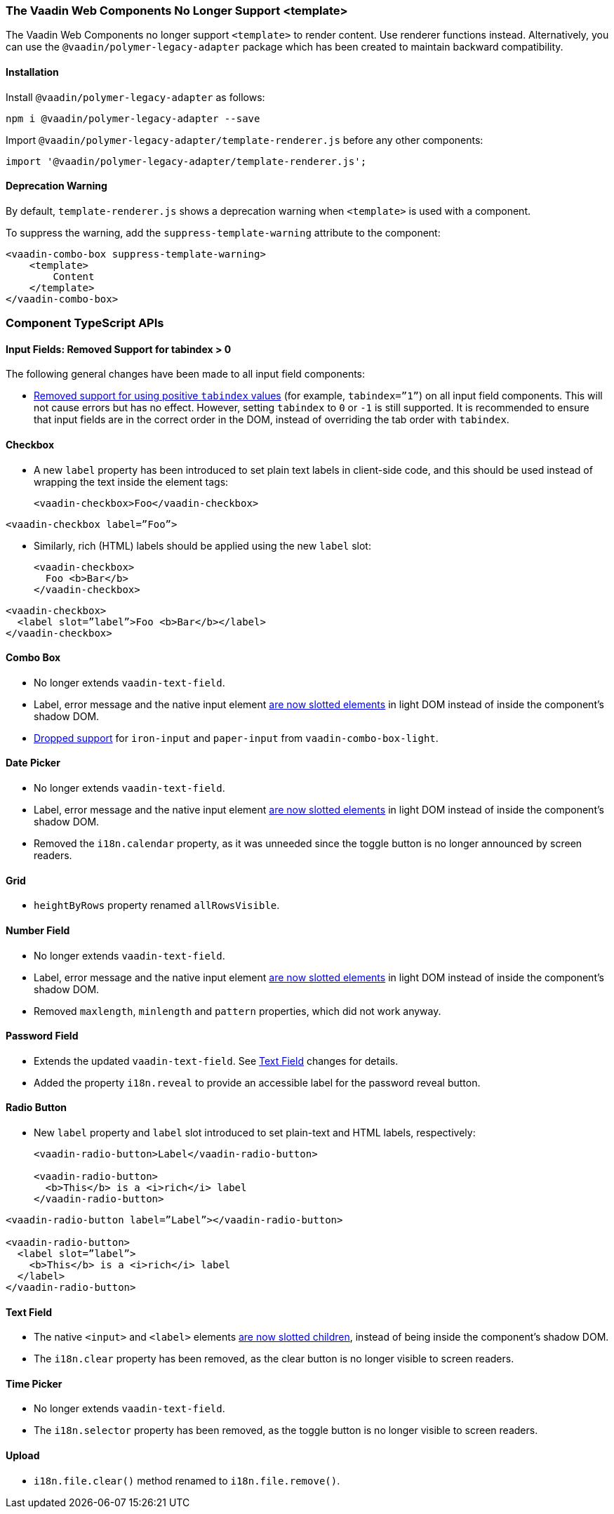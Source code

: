 [discrete]
=== The Vaadin Web Components No Longer Support <template>

The Vaadin Web Components no longer support `<template>` to render content.
Use renderer functions instead.
Alternatively, you can use the `@vaadin/polymer-legacy-adapter` package which has been created to maintain backward compatibility.


[discrete]
==== Installation

Install `@vaadin/polymer-legacy-adapter` as follows:

[source,terminal]
----
npm i @vaadin/polymer-legacy-adapter --save
----

Import `@vaadin/polymer-legacy-adapter/template-renderer.js` before any other components:

[source, typescript]
----
import '@vaadin/polymer-legacy-adapter/template-renderer.js';
----


[discrete]
==== Deprecation Warning

By default, `template-renderer.js` shows a deprecation warning when `<template>` is used with a component.

To suppress the warning, add the `suppress-template-warning` attribute to the component:

[source,html]
----
<vaadin-combo-box suppress-template-warning>
    <template>
        Content
    </template>
</vaadin-combo-box>
----

[discrete]
=== Component TypeScript APIs

pass:[<!-- vale Vale.Spelling = NO -->]


[discrete]
==== Input Fields: Removed Support for tabindex > 0

pass:[<!-- vale Vale.Spelling = YES -->]

The following general changes have been made to all input field components:

* https://github.com/vaadin/web-components/issues/3275[Removed support for using positive `tabindex` values] (for example, `tabindex=”1”`) on all input field components.
This will not cause errors but has no effect.
However, setting `tabindex` to `0` or `-1` is still supported.
It is recommended to ensure that input fields are in the correct order in the DOM, instead of overriding the tab order with `tabindex`.

[discrete]
==== Checkbox
* A new `label` property has been introduced to set plain text labels in client-side code, and this should be used instead of wrapping the text inside the element tags:

+
[source, html, role="before"]
----
<vaadin-checkbox>Foo</vaadin-checkbox>
----
[source, html, role="after"]
----
<vaadin-checkbox label=”Foo”>
----

* Similarly, rich (HTML) labels should be applied using the new `label` slot:

+
[source,html,role="before"]
----
<vaadin-checkbox>
  Foo <b>Bar</b>
</vaadin-checkbox>
----
[source,html,role="after"]
----
<vaadin-checkbox>
  <label slot=”label”>Foo <b>Bar</b></label>
</vaadin-checkbox>
----



[discrete]
==== Combo Box

* No longer extends `vaadin-text-field`.
* Label, error message and the native input element https://github.com/vaadin/web-components/pull/2496[are now slotted elements] in light DOM instead of inside the component’s shadow DOM.
* https://github.com/vaadin/web-components/pull/2622[Dropped support] for `iron-input` and `paper-input` from `vaadin-combo-box-light`.


[discrete]
==== Date Picker

* No longer extends `vaadin-text-field`.
* Label, error message and the native input element https://github.com/vaadin/web-components/pull/2496[are now slotted elements] in light DOM instead of inside the component’s shadow DOM.
* Removed the `i18n.calendar` property, as it was unneeded since the toggle button is no longer announced by screen readers.


[discrete]
==== Grid

* `heightByRows` property renamed `allRowsVisible`.



[discrete]
==== Number Field

* No longer extends `vaadin-text-field`.
* Label, error message and the native input element https://github.com/vaadin/web-components/pull/2279[are now slotted elements] in light DOM instead of inside the component’s shadow DOM.
* Removed `maxlength`, `minlength` and `pattern` properties, which did not work anyway.


[discrete]
==== Password Field

* Extends the updated `vaadin-text-field`.
See <<Text Field>> changes for details.
* Added the property `i18n.reveal` to provide an accessible label for the password reveal button.


[discrete]
==== Radio Button

* New `label` property and `label` slot introduced to set plain-text and HTML labels, respectively:

+
[source,html,role="before"]
----
<vaadin-radio-button>Label</vaadin-radio-button>

<vaadin-radio-button>
  <b>This</b> is a <i>rich</i> label
</vaadin-radio-button>
----
[source,html,role="after"]
----
<vaadin-radio-button label=”Label”></vaadin-radio-button>

<vaadin-radio-button>
  <label slot=”label”>
    <b>This</b> is a <i>rich</i> label
  </label>
</vaadin-radio-button>
----



[discrete]
==== Text Field

* The native `<input>` and `<label>` elements https://github.com/vaadin/web-components/pull/2274[are now slotted children], instead of being inside the component’s shadow DOM.
* The `i18n.clear` property has been removed, as the clear button is no longer visible to screen readers.


[discrete]
==== Time Picker

* No longer extends `vaadin-text-field`.
* The `i18n.selector` property has been removed, as the toggle button is no longer visible to screen readers.


[discrete]
==== Upload
* [methodname]`i18n.file.clear()` method renamed to [methodname]`i18n.file.remove()`.
